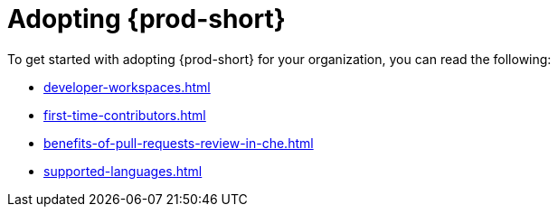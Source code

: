 :_content-type: CONCEPT
:description: Adopting {prod-short}
:keywords: adopt, adopting, adoption
:navtitle: Adopting {prod-short}
:page-aliases:

[id="adopting-che"]
= Adopting {prod-short}

To get started with adopting {prod-short} for your organization, you can read the following:

* xref:developer-workspaces.adoc[]
* xref:first-time-contributors.adoc[]
* xref:benefits-of-pull-requests-review-in-che.adoc[]
* xref:supported-languages.adoc[] 
